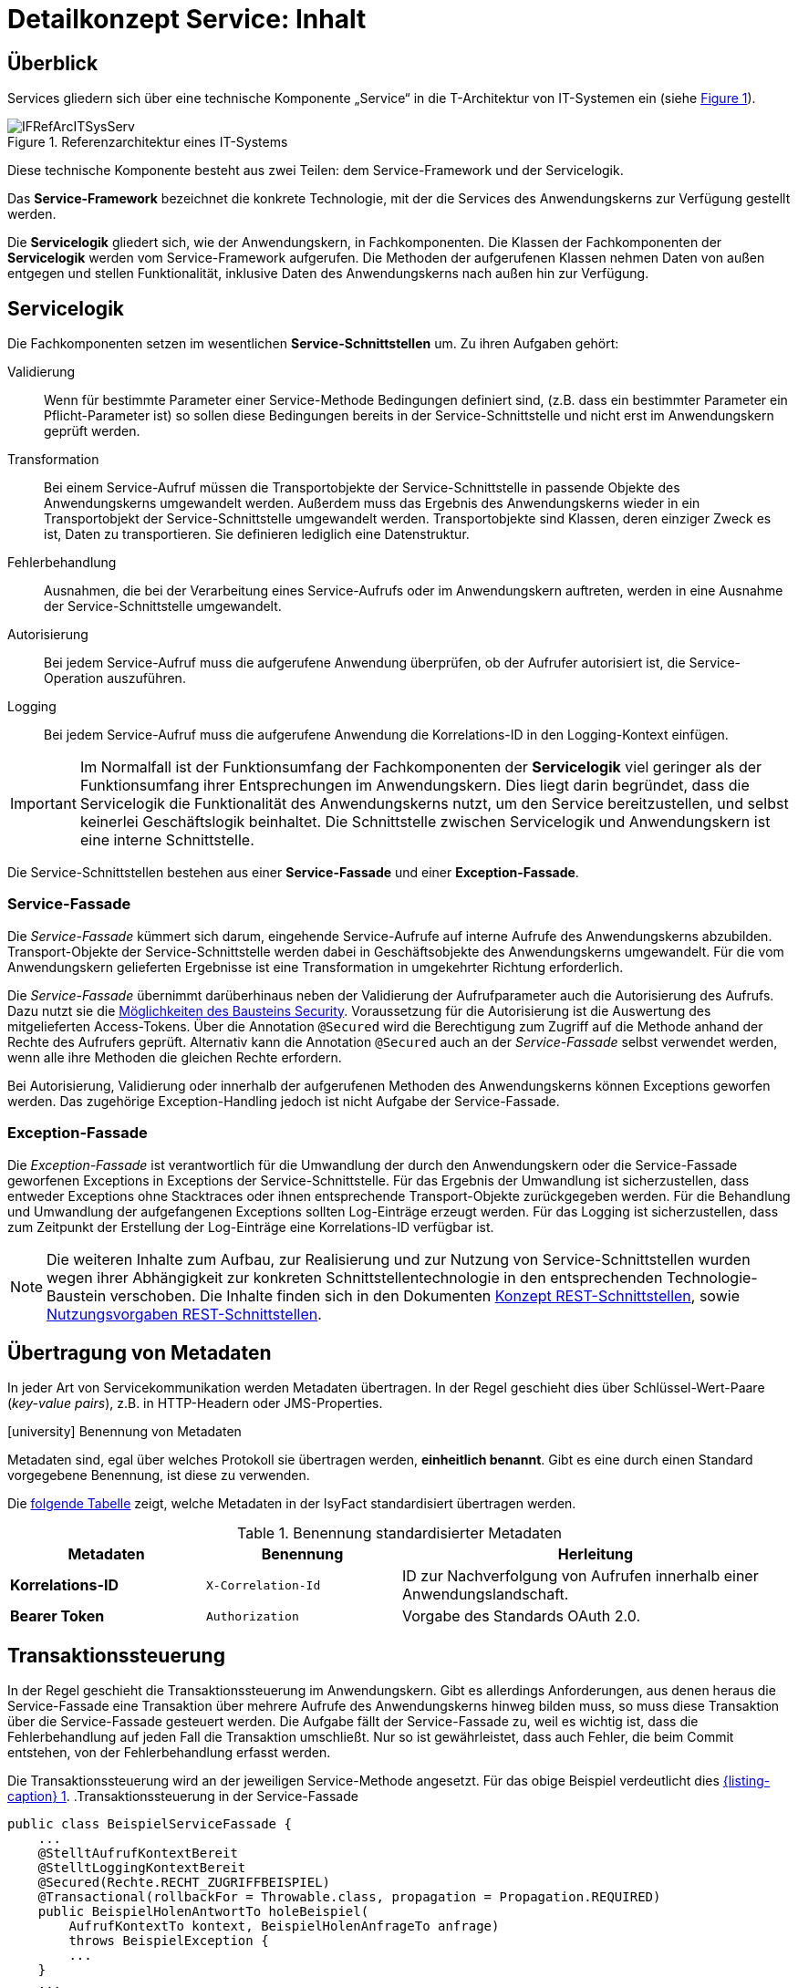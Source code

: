 = Detailkonzept Service: Inhalt

// tag::inhalt[]
[[ueberblick]]
== Überblick

Services gliedern sich über eine technische Komponente „Service“ in die T-Architektur von IT-Systemen ein (siehe <<image-IFRefArcITSysServ>>).

.Referenzarchitektur eines IT-Systems
[id="image-IFRefArcITSysServ",reftext="{figure-caption} {counter:figures}"]
image::blaupausen:detailkonzept-service/IFRefArcITSysServ.png[align="center"]

Diese technische Komponente besteht aus zwei Teilen: dem Service-Framework und der Servicelogik.

Das *Service-Framework* bezeichnet die konkrete Technologie, mit der die Services des Anwendungskerns zur Verfügung gestellt werden.

Die *Servicelogik* gliedert sich, wie der Anwendungskern, in Fachkomponenten.
Die Klassen der Fachkomponenten der *Servicelogik* werden vom Service-Framework aufgerufen. 
Die Methoden der aufgerufenen Klassen nehmen Daten von außen entgegen und stellen Funktionalität, inklusive Daten des Anwendungskerns nach außen hin zur Verfügung.
[[servicelogik]]
== Servicelogik

Die Fachkomponenten setzen im wesentlichen *Service-Schnittstellen* um.
Zu ihren Aufgaben gehört:

Validierung:: Wenn für bestimmte Parameter einer Service-Methode Bedingungen definiert sind, 
(z.B. dass ein bestimmter Parameter ein Pflicht-Parameter ist) so sollen diese Bedingungen bereits in der Service-Schnittstelle und nicht erst im Anwendungskern geprüft werden.

Transformation:: Bei einem Service-Aufruf müssen die Transportobjekte der Service-Schnittstelle in passende Objekte des Anwendungskerns umgewandelt werden.
Außerdem muss das Ergebnis des Anwendungskerns wieder in ein Transportobjekt der Service-Schnittstelle umgewandelt werden.
Transportobjekte sind Klassen, deren einziger Zweck es ist, Daten zu transportieren.
Sie definieren lediglich eine Datenstruktur.

Fehlerbehandlung:: Ausnahmen, die bei der Verarbeitung eines Service-Aufrufs oder im Anwendungskern auftreten, werden in eine Ausnahme der Service-Schnittstelle umgewandelt.

Autorisierung:: Bei jedem Service-Aufruf muss die aufgerufene Anwendung überprüfen, ob der Aufrufer autorisiert ist, die Service-Operation auszuführen. 

Logging:: Bei jedem Service-Aufruf muss die aufgerufene Anwendung die Korrelations-ID in den Logging-Kontext einfügen.

IMPORTANT: Im Normalfall ist der Funktionsumfang der Fachkomponenten der *Servicelogik* viel geringer als der Funktionsumfang ihrer Entsprechungen im Anwendungskern.
Dies liegt darin begründet, dass die Servicelogik die Funktionalität des Anwendungskerns nutzt, um den Service bereitzustellen, und selbst keinerlei Geschäftslogik beinhaltet.
Die Schnittstelle zwischen Servicelogik und Anwendungskern ist eine interne Schnittstelle.

Die Service-Schnittstellen bestehen aus einer *Service-Fassade* und einer *Exception-Fassade*.

=== Service-Fassade
Die _Service-Fassade_ kümmert sich darum, eingehende Service-Aufrufe auf interne Aufrufe des Anwendungskerns abzubilden. 
Transport-Objekte der Service-Schnittstelle werden dabei in Geschäftsobjekte des Anwendungskerns umgewandelt. 
Für die vom Anwendungskern gelieferten Ergebnisse ist eine Transformation in umgekehrter Richtung erforderlich. 

Die _Service-Fassade_ übernimmt darüberhinaus neben der Validierung der Aufrufparameter auch die Autorisierung des Aufrufs.
Dazu nutzt sie die xref:isy-security:nutzungsvorgaben/master.adoc#autorisierung_service_schnittstelle[Möglichkeiten des Bausteins Security].
Voraussetzung für die Autorisierung ist die Auswertung des mitgelieferten Access-Tokens.
Über die Annotation `@Secured` wird die Berechtigung zum Zugriff auf die Methode anhand der Rechte des Aufrufers geprüft.
Alternativ kann die Annotation `@Secured` auch an der _Service-Fassade_ selbst verwendet werden, wenn alle ihre Methoden die gleichen Rechte erfordern.

Bei Autorisierung, Validierung oder innerhalb der aufgerufenen Methoden des Anwendungskerns können Exceptions geworfen werden.
Das zugehörige Exception-Handling jedoch ist nicht Aufgabe der Service-Fassade.

=== Exception-Fassade
Die _Exception-Fassade_ ist verantwortlich für die Umwandlung der durch den Anwendungskern oder die Service-Fassade geworfenen Exceptions in Exceptions der Service-Schnittstelle.
Für das Ergebnis der Umwandlung ist sicherzustellen, dass entweder Exceptions ohne Stacktraces oder ihnen entsprechende Transport-Objekte zurückgegeben werden.
Für die Behandlung und Umwandlung der aufgefangenen Exceptions sollten Log-Einträge erzeugt werden. 
Für das Logging ist sicherzustellen, dass zum Zeitpunkt der Erstellung der Log-Einträge eine Korrelations-ID verfügbar ist.

[NOTE]
====
Die weiteren Inhalte zum Aufbau, zur Realisierung und zur Nutzung von Service-Schnittstellen wurden wegen ihrer Abhängigkeit zur konkreten Schnittstellentechnologie in den entsprechenden Technologie-Baustein verschoben.
Die Inhalte finden sich in den Dokumenten  
xref:isy-service-rest:konzept/master.adoc#einleitung[Konzept REST-Schnittstellen], sowie 
xref:isy-service-rest:nutzungsvorgaben/master.adoc#einleitung[Nutzungsvorgaben REST-Schnittstellen].
====

[[uebertragung-von-metadaten]]
== Übertragung von Metadaten

In jeder Art von Servicekommunikation werden Metadaten übertragen.
In der Regel geschieht dies über Schlüssel-Wert-Paare (_key-value pairs_), z.B. in HTTP-Headern oder JMS-Properties.

.icon:university[title=Architekturregel] Benennung von Metadaten
****
Metadaten sind, egal über welches Protokoll sie übertragen werden, *einheitlich benannt*.
Gibt es eine durch einen Standard vorgegebene Benennung, ist diese zu verwenden.
****

Die <<standardisierte-metadaten,folgende Tabelle>> zeigt, welche Metadaten in der IsyFact standardisiert übertragen werden.

[[standardisierte-metadaten]]
.Benennung standardisierter Metadaten
[cols="1s,1m,2",options="header"]
|===
|Metadaten|Benennung|Herleitung

//|Korrelations-ID
//|X-Trace-ID
//|Neue Benennung in Vorbereitung zur Nutzung eines Standardprodukts für Tracing.

|Korrelations-ID +
//(deprecated)
|X-Correlation-Id
|ID zur Nachverfolgung von Aufrufen innerhalb einer Anwendungslandschaft.
//Alte Benennung. +
//*Wichtig:* Anwendungen müssen in der Übergangszeit beide Namen auflösen können.

|Bearer Token
|Authorization
|Vorgabe des Standards OAuth 2.0.
|===

[[transaktionssteuerung]]
== Transaktionssteuerung

In der Regel geschieht die Transaktionssteuerung im Anwendungskern.
Gibt es allerdings Anforderungen, aus denen heraus die Service-Fassade eine Transaktion über mehrere Aufrufe des Anwendungskerns hinweg bilden muss, so muss diese Transaktion über die Service-Fassade gesteuert werden.
Die Aufgabe fällt der Service-Fassade zu, weil es wichtig ist, dass die Fehlerbehandlung auf jeden Fall die Transaktion umschließt.
Nur so ist gewährleistet, dass auch Fehler, die beim Commit entstehen, von der Fehlerbehandlung erfasst werden.

Die Transaktionssteuerung wird an der jeweiligen Service-Methode angesetzt.
Für das obige Beispiel verdeutlicht dies <<listing-service-fassade-tx>>.
.Transaktionssteuerung in der Service-Fassade
[id="listing-service-fassade-tx",reftext="{listing-caption} {counter:listings }"]
[source,java]
----
public class BeispielServiceFassade {
    ...
    @StelltAufrufKontextBereit
    @StelltLoggingKontextBereit
    @Secured(Rechte.RECHT_ZUGRIFFBEISPIEL)
    @Transactional(rollbackFor = Throwable.class, propagation = Propagation.REQUIRED)
    public BeispielHolenAntwortTo holeBeispiel(
        AufrufKontextTo kontext, BeispielHolenAnfrageTo anfrage)
        throws BeispielException {
        ...
    }
    ...
}
----

Eine Sonderstellung nehmen Services ein, die im Fehlerfall keinen Fehler zurückgeben, sondern die Fehler in der Antwortnachricht übermitteln.
Der AOP-Transaktionsmanager wird niemals ein Rollback durchführen, da alle Exceptions abgefangen werden, auf die er reagieren könnte.
Um auch in diesem Fall ein Rollback der Transaktion zu erzwingen, ist folgender Aufruf durchzuführen:

.Rollback von Transaktionen im Fehlerfall ohne Exceptions
[id="listing-service-fassade-tx-rollback-only",reftext="{listing-caption} {counter:listings }"]
[source,java]
----
TransactionAspectSupport.currentTransactionStatus().setRollbackOnly();
----


[[versionierung]]
== Versionierung

Die Notwendigkeit, Services in mehreren Versionen anbieten zu können, ist bedingt durch die Vielzahl an Service-Nutzern, die bei Änderung an einem Service nicht alle zeitgleich auf die neue Version eines Service umschalten können.
Daher ist es notwendig, dass in einem – möglichst klein zu haltenden – Übergangszeitraum mehrere Versionen eines Service parallel betrieben werden können.

Die Versionierung wird auf der Ebene von Services, nicht Service-Operationen ausgeführt, da diese Ebene von ihrer Granularität zu den üblichen fachlichen Änderungen passt.

Es kann vorkommen, dass in _einem_ Systemrelease neue Versionen von _mehreren_ Services ausgeliefert werden.

[[architektur]]
=== Architektur

IT-Systeme bieten pro Service-Version eine eigene Service-Schnittstelle an.
Die Services verwenden alle denselben xref:glossary:glossary:master.adoc#glossar-anwendungskern[Anwendungskern].
Die für die Versionierung notwendigen Transformationen sind Teil der jeweiligen Service-Schnittstelle (z.B. das Einfügen eines Standardwerts für neu hinzugefügte Attribute).
In komplexen Fällen kann es auch notwendig sein, den Anwendungskern zu erweitern und die Versionierung dort zu behandeln.
Die Entscheidung dafür ist im Systementwurf zu dokumentieren.

Externe Services werden durch Service-Gateways bereitgestellt.
Die Versionierung eines Services muss also auch auf Ebene des Service-Gateways durchgeführt werden.
Ein Service-Gateway ist ein rein technischer Protokoll-Wandler, der Web-Services in interne Schnittstellen konvertiert.
Im Service-Gateway erfolgt daher immer nur ein einfaches Mapping auf die entsprechenden Service-Schnittstellen der angebundenen IT-Systeme.
Der Ausgleich der Versionsunterschiede erfolgt ausschließlich im IT-System und nicht im Service-Gateway.
Es ist möglich, pro Service-Version ein eigenes Service-Gateway zu erstellen (siehe <<image-archversServ>>).

.Architektur versionierter Services
[id="image-archversServ",reftext="{figure-caption} {counter:figures}"]
image::blaupausen:detailkonzept-service/archversServ.png[align="center",width=60%,pdfwidth=60%]

[[einfachster-fall-kompatible-erweiterung-eines-services]]
=== Einfacher Fall: Kompatible Erweiterung eines Services

Ein IT-System stellt einen Service bereit, mit dem Personendaten gemeldet werden können.
Parameter dieser Meldung sind Vor- und Nachname sowie das Geburtsdatum.
Dazu gibt es einen Meldung-Service in der Version 1.0. Dieser wird in der Service-Schicht des IT-Systems implementiert.
Ab einem Stichtag soll zusätzlich noch das Geschlecht gemeldet werden.
Im bisherigen Datenbestand wird dieses neue Attribut auf den Wert „unbekannt“ gesetzt.
Der bestehende Service wird um dieses Attribut erweitert und erhält die Versionsnummer 1.1. Anwendungskern und Datenzugriffsschicht müssen ebenfalls erweitert werden.
Aus Gründen der Rückwärtskompatibilität soll aber weiterhin die Version 1.0 des Service angeboten werden.
Dazu wird ein neuer Service innerhalb der Service-Schicht implementiert, der die Meldung entgegennimmt, das fehlende Attribut mit dem Wert „unbekannt“ ergänzt und dann den Anwendungskern aufruft.

Werden die beiden Services durch ein Service-Gateway nach außen verfügbar gemacht, existieren dort zwei parallele Mappings auf die jeweiligen Services des IT-Systems.
Innerhalb des Service-Gateways existiert keine Geschäftslogik, d.h. die Abbildung von Version 1.0 auf 1.1 findet erst im IT-System statt.

[[komplexerer-fall-inkompatible-veraenderung-eines-services]]
=== Komplexerer Fall: Inkompatible Veränderung eines Services

In einem komplexeren Fall kann es passieren, dass die Service-Schnittstelle einer Anwendung komplett umgestaltet wird, sodass die Aufrufe nicht mehr einfach aufeinander abgebildet werden können.
Wird in so einem Fall ein neuer Service eingeführt, während der alte Service noch verfügbar bleiben muss, müssen die inkompatiblen Verarbeitungslogiken im Anwendungskern parallel erhalten bleiben.
Auch hier enthält das Service-Gateway keine Geschäftslogik.

=== Umsetzung
Die Java-Klassen und -Interfaces eines Services existieren in allen Versionen der Service-Schnittstelle und unterscheiden sich inhaltlich
durch die in der neuen Version durchgeführten Änderungen.

NOTE: Für die Versionierung von Schnittstellen gelten gesonderte Vorgaben, die in  xref:werkzeuge:versionierungskontrolle/master.adoc[IsyFact Versionierung] definiert sind.

Zur Veröffentlichung von API-kompatiblen Änderungen wird im Maven `pom.xml` eine einstellige Versionsnummer (Minor) gesetzt.
Kompatible Änderungen sind beispielsweise Bugfixes, neue Operationen in der Schnittstelle oder neue, optionale Attribute im Datenmodell.

.Realisierung der Versionierungsvorgaben für Schnittstellen bei HTTP Invoker
[id="listing-versioning-pom", reftext="reftext="{listing-caption} {counter:listings }"]
[source,xml]
----
<dependencies>
    ...
    <dependency>
        <groupId>${Organisation.Domäne.Anwendungsname}</groupId>
        <artifactId>${Anwendungsname}-${Schnittstellentechnologie}-sst-${Servicename}-v${Major-Version}</artifactId>
        <version>${Minor-Version}</version>
    </dependency>
    ...
</dependencies>
----

Bei inkompatiblen Änderungen der Schnittstelle wird die zweistellige Versionsnummer angepasst (Major und Minor); diese wird sowohl in der Artefakt-ID als auch in den Paketnamen der Schnittstelle verwendet.
Inkompatible Änderungen der Schnittstelle sind z. B. das Entfernen von Attributen oder Operationen oder das Hinzufügen von Pflichtfeldern.

Bei der Implementierung ist zu beachten, dass die Versionsnummer aus dem Package-Namen auch in die Implementierung übernommen wird.

[[grenzen]]
=== Grenzen

Eine Versionierung ist nur dann sinnvoll, wenn kleine Änderungen an der Schnittstelle zwischen den Versionen auftreten.
Für den Fall, dass sich die Schnittstelle sowohl syntaktisch als auch semantisch grundlegend ändert, sollte anstatt einer neuen Version besser eine eigenständige, neue Schnittstelle entstehen.


[[verfuegbarkeit]]
== Verfügbarkeit

Die IsyFact berücksichtigt die folgenden Anforderungen an die Verfügbarkeit von Services in Systemlandschaften.

*Hohe Verfügbarkeit:* Die IT-Systeme der Systemlandschaft müssen eine hohe Verfügbarkeit aufweisen.
Die Berechnung der Verfügbarkeit einer Anwendung ist komplex.
In die Berechnung fließen unter anderem betriebliche Aspekte wie Hardwareverfügbarkeit ein, während Wartungsfenster herausgerechnet werden.
Weiter könnte man Verfügbarkeit auf der Ebene von angebotenen Services und nicht von IT-Systemen betrachten.
Von der Seite der Software ist zu beachten, dass sich in einer serviceorientierten Systemlandschaft die Ausfallwahrscheinlichkeiten multiplizieren, wenn Systeme einander aufrufen.

*Schnelles Antwortzeitverhalten im Fehlerfall:* Die Nichtverfügbarkeit von Services ist ein Ausnahmefall, auf den angemessen reagiert werden muss.
Sollte ein Service nicht verfügbar sein, ist es wichtig, dass die aufrufende Anwendung zügig eine Fehlermeldung erhält.
Speziell bei Online-Anwendungen ist der schnelle Erhalt einer Fehlermeldung notwendig.
Der Nutzer soll auch im Fehlerfall eine gewohnt schnelle Antwort vom System erhalten.
Die genaue Definition des Zeitrahmens, in dem die Fehlermeldung über die Nichtverfügbarkeit beim Aufrufer eintreffen muss, ist anwendungsspezifisch.
Die Definition ist dementsprechend durch die jeweiligen Aufrufer vorzunehmen.

=== Beispielszenario

Für das Szenario gehen wir im Folgenden davon aus, dass ein IT-System eine Gesamtverfügbarkeit von 98 % aufweisen soll.
Hierbei ist zu beachten, dass IT-Systeme in der Regel andere IT-Systeme und Querschnittsanwendungen aufrufen, um Anfragen zu beantworten.
Die Gesamtverfügbarkeit sinkt dadurch ab, da zur erfolgreichen Bearbeitung einer Anfrage alle Systeme zeitgleich verfügbar sein müssen.
Im Szenario wird für alle Systeme ein Richtwert für die Verfügbarkeit von 99,7 % angenommen.
Wie die <<table-GMTMT>> zeigt, ergibt sich eine Gesamtverfügbarkeit von über 98 % bei einer Verfügbarkeit von 99,7 % pro System.

Eine Berechnung der Gesamtverfügbarkeit nach diesem Schema muss für jedes IT-System einzeln durchgeführt werden.
Dabei müssen die berechneten oder gemessenen Verfügbarkeiten aller IT-Systeme zugrunde gelegt werden, die das IT-System aufruft.

.Beispielrechnung der Verfügbarkeit
[[table-GMTMT]]
[cols=",",options="header"]
|====
|System |Verfügbarkeit
|IT-System |99,7 %
|Aufgerufenes IT-System 1 |99,7 %
|Aufgerufenes IT-System 2 |99,7 %
|Aufgerufene Querschnittsanwendung |99,7 %
|Service-Gateway (Infrastruktur) |99,7 %
|Datenbank (Infrastruktur) |99,7 %
|*Gesamtverfügbarkeit* |(99,7 %)^6^ = *98,21 %*
|====

[[ursachen-fuer-nichtverfuegbarkeit]]
=== Ursachen für Nichtverfügbarkeit

Die möglichen Ursachen für Nichtverfügbarkeit sind unter anderem:

[[ausfall-deployment]]
*Deployment einer Anwendung:* Bei einem Re-Deployment einer Anwendung kommt es zu einer geplanten Auszeit.

*Überlastung während Lastspitzen:* Im Tagesverlauf variiert die Last, die ein System verarbeiten muss.
Manche Systeme antworten bei Lastspitzen zu langsam.

[[ausfall-von-hw-oder-sw]]
*Ausfall von Hard- oder Software:* Auf einem Knoten eines Anwendungsclusters ist eine Störung durch einen Hardware- oder Softwareausfall aufgetreten.
Der nicht funktionierende Knoten ist dadurch temporär nicht verfügbar, wodurch die verbleibenden Knoten die Last des ausgefallenen Knotens mitverarbeiten müssen.

*Umschaltzeit bei Hard- oder Softwareausfall:* Bei Ausfall von Hard- oder Software sorgt ein Loadbalancer dafür, dass alle Anfragen nur an die noch funktionierenden Knoten weitergeleitet werden.
In dem kurzen Zeitraum, bis der Loadbalancer einen Server-Knoten als ausgefallen markiert („Umschaltzeit“), kommt es jedoch zur Nichtverfügbarkeit von Services.
In diesem Zeitraum werden Anfragen nicht beantwortet die noch an den ausgefallenen Knoten geleitet werden.
[NOTE]
====
Die Regeln, nach denen der Loadbalancer entscheidet, wann ein Server-Knoten nicht mehr verfügbar ist, können üblicherweise konfiguriert werden.
Beispielsweise kann ein Loadbalancer alle paar Sekunden per Script („Health-Check“) überprüfen, ob ein Server-Knoten noch verfügbar ist.
Erst nach einer festgelegten Anzahl fehlgeschlagener fachlicher Anfragen und negativem Health-Check leitet dann der Loadbalancer keine Anfragen mehr an diesen Knoten.
Unabhängig von der Konfiguration kann es trotz Loadbalancer und Anwendungscluster zu wenigen nicht beantworteten Anfragen und somit
zu einer Nichtverfügbarkeit kommen.
====

*Batchläufe:* Wenn lang laufende Batches in Geschäftsanwendungen durchgeführt werden, dürfen in dieser Zeit keine Meldungen gemacht werden.
So werden Dateninkonsistenzen vermieden.
Meldungsaufrufe sind in dieser Zeit nicht verfügbar und werden von der Geschäftsanwendung nicht beantwortet.

[[retries-loadbalancer]]
*Retries des Loadbalancers:* Tritt ein Ausfall von Hard- oder Software auf (siehe _Ausfall von Hard- oder Software_ oben), bekommt der Loadbalancer beim Weiterleiten einer Anfrage an einen ausgefallenen Knoten ein Timeout.
Loadbalancer können so konfiguriert werden, dass sie in diesem Fall die gleiche Anfrage an einen noch funktionierenden Knoten weiterleiten und nicht sofort eine Fehlermeldung an den Aufrufer zurückgeben.
Für den Aufrufer hat der Service dadurch eine längere Antwortzeit.
Der Aufrufer hat keine Möglichkeit dieses Timeout/Retry-Verhalten des Loadbalancers zu beeinflussen und auf seine Bedürfnisse anzupassen.
Die lange Antwortzeit kann aufseiten des Aufrufers leicht zu einem Timeout führen.

*Verschlimmerung von Nichtverfügbarkeiten:* Die aufrufende Anwendung reagiert nicht angemessen auf eine Nichtverfügbarkeit eines Service.
Beispiele:

* Der Client versucht Retries, obwohl der Service-Aufruf aus fachlicher Sicht entfallen könnte (optionaler Aufruf).
* Die fachliche Verarbeitung wird nicht rechtzeitig abgebrochen, obwohl ein verpflichtender Service-Aufruf bereits fehlgeschlagen ist.
* Die Bearbeitung der Anfrage dauert bekanntermaßen beim Service-Anbieter sehr lange.
Der Aufrufer hat einen sehr knappen Timeout gesetzt und schickt Aufrufwiederholungen.
Dies verschlimmert die Antwortzeiten der Service-Aufrufe und führt eventuell zu Duplikaten beim Service-Anbieter.

Eine weitere bekannte Ursache für Nichtverfügbarkeit ist die Umgebungskonfiguration, Firewall-Verbindungen nach einer definierten Zeit automatisch zu schließen.
Zustandsbehaftete Verbindungen wie sie bei Datenbank-Clients eingesetzt werden, sind von dieser Restriktion betroffen.
Diese Clients müssen vorsehen, dass Sie eine von der Firewall geschlossene Verbindung erkennen und wieder neu aufbauen.
Dieses Thema wird im xref:isy-persistence:konzept.adoc[] behandelt.

Die IsyFact setzt als Transportprotokoll für Service-Kommunikation durchgängig HTTP ein.
HTTP ist ein zustandsloses Protokoll und baut bei jeder Anfrage eine neue Verbindung zwischen Client und Server auf.
HTTP 1.1 bietet einen Mechanismus an, mehrere Anfragen über eine TCP-Verbindung zu transportieren.
Wenn eine Schnittstellentechnologie diesen Mechanismus nutzt, müssen die TCP-Verbindungen vor ihrer Verwendung validiert werden.

[[massnahmen]]
=== Maßnahmen

Folgende Maßnahmen können ergriffen werden, um die Anforderungen an die Verfügbarkeit zu gewährleisten.

==== Anwendungscluster mit Loadbalancer

Die TI-Architektur der IsyFact setzt die hohen Verfügbarkeitsanforderungen durch Clustering der Applikations- und Datenbankserver um.
Anwendungen werden redundant auf mehr als einem Server installiert.
Kommt es zu einem <<ausfall-von-hw-oder-sw,Hard- oder Softwareausfall>> auf einem Server-Knoten, so werden alle Anfragen von einem vorgeschalteten Loadbalancer auf einen anderen Server-Knoten umgeleitet.
Durch die Redundanz wird die Verfügbarkeit von Services bei auftretenden Hard- oder Softwareausfällen erhöht.
Trotzdem kann es auch hier noch zu Nichtverfügbarkeit kommen.

==== Knotenweises Deployment

Diese Maßnahme hilft bei Nichtverfügbarkeit aufgrund von <<ausfall-deployment,geplanten Wartungsarbeiten>>.
Im Clusterbetrieb besteht die Möglichkeit, diese Knoten für Knoten auszuführen.
Bevor das Deployment auf einem Knoten ausgeführt wird, wird dem Loadbalancer mitgeteilt, dass der Knoten nicht mehr verfügbar ist.
Während des Deployments des Knotens verarbeiten die restlichen Knoten alle ankommenden Anfragen.
Nach Abschluss des Deployments des Knotens wird dem Loadbalancer mitgeteilt, dass der Knoten wieder zur Verfügung steht.
Dann kann das Deployment des nächsten Knotens nach dem gleichen Schema erfolgen.
Dadurch können Services im Zeitraum von Wartungsarbeiten voll verfügbar gehalten werden.

==== Time-To-Live

Ein Service-Aufruf ist nur für eine bestimmte Zeit gültig.
Diese Zeitspanne wird als Time-To-Live (TTL) bezeichnet.
Der Aufrufer definiert die TTL und legt so fest, wie lange er bei einem Aufruf auf eine Antwort wartet.
Hierdurch wird eine schnelle Antwortzeit gewährleistet.

==== Aufrufwiederholung (Retry)

Von <<retries-loadbalancer,Loadbalancern ausgeführte Retries>> können zu einer Erhöhung der Antwortzeit führen.
Loadbalancer innerhalb der Plattform sind deshalb so zu konfigurieren, dass fehlgeschlagene Anfragen nicht an andere Knoten weitergeleitet werden.
Eine Wiederholung von Aufrufen ist ausschließlich vom Aufrufer auszuführen.
So kann der Aufrufer je nach Fachlichkeit entscheiden, bei welchen Anfragen Wiederholungen sinnvoll sind.

Grundsätzlich sind Retries nur mit größter Vorsicht anzuwenden!
Hierfür gibt es mehrere Gründe:

Ruft ein Client einen Service auf und erhält einen technischen Fehler, so kann der Client anhand des technischen Fehlers in der Regel nicht einwandfrei erkennen, ob seine Anfrage nicht doch auf dem Server erfolgreich verarbeitet wurde.
Beispielsweise kann durch einen Netzwerkausfall zwar die Netzwerkverbindung zum Server abgebrochen sein, das hindert den Server aber nicht daran, eine bereits in Verarbeitung befindliche Service-Anfrage weiterzuverarbeiten.
In einem solchen Fall würde ein automatischer Retry dazu führen, dass ein und dieselbe Service-Anfrage zweimal ausgeführt würde.
Dies kann bei nicht-idempotenten Service-Operationen fatale Auswirkungen haben (z. B. Löschen von falschen Daten).

Eine automatische Aufrufwiederholung kann im Falle einer echten Nichtverfügbarkeit zu einer erhöhten Netzwerklast führen und so die Nichtverfügbarkeit auch anderer Anwendungen in der Anwendungslandschaft erhöhen.
Die Situation wird daher durch die Aufrufwiederholung deutlich verschlechtert.

Insbesondere bei einem Timeout eines TTL ist jedoch ein Retry mit großer Vorsicht zu genießen, da nicht klar ist, ob die Service-Anfrage nicht doch durch den Server bearbeitet wird.
In einem solchen Fall führt eine Aufrufwiederholung zu einer erhöhten Last auf dem Server und kann im schlechtesten Fall zu einer echten Nichtverfügbarkeit des Services bzw. des kompletten Servers führen.

[TIP]
====
In Anbetracht der potenziellen Probleme der Aufrufwiederholung und der Tatsache, dass eine Aufrufwiederholung nur für idempotente Service-Operationen überhaupt zulässig ist, sollte von einer automatischen Aufrufwiederholung als Maßnahme zur Erhöhung der Verfügbarkeit in der Regel abgesehen werden.

Ausgenommen davon sind Aufrufe, bei denen nur Daten gelesen werden, wie z. B. Suchen im Suchverfahren oder Abfragen von Verzeichnissen wie Schlüsselverzeichnis, Benutzerverzeichnis oder Behördenverzeichnis.

Hierfür soll grundsätzlich eine Aufrufwiederholung durchgeführt werden.
Diese ist sinnvoll über die folgenden Parameter konfigurierbar:

* Pause zwischen den Retries,
* Maximale Anzahl von Retries,
* Timeout für Anfragen.

Die Parameter sind Bestandteil der betrieblichen Konfiguration (s.  xref:isy-konfiguration:konzept/master.adoc#einleitung[Konzept Konfiguration]).
====

==== Deaktivierung von Services

Aufgrund von Wartungsaktivitäten oder Batches (z. B. einer Datenmigration) in einer Fachanwendung kann es vorkommen, dass der Meldungsservice einer Fachanwendung vorübergehend deaktiviert wird.
Andere Services wie z. B. eine Auskunft können während dieser Zeit regulär ausgeführt werden.
Während der Meldungsservice deaktiviert ist, wird dem Aufrufer eine entsprechende Fehlermeldung zurückgesendet.
Da die Anforderung besteht, auch andere Services vorübergehend deaktivieren zu können, werden generell alle Services deaktivierbar gemacht.
// end::inhalt[]
